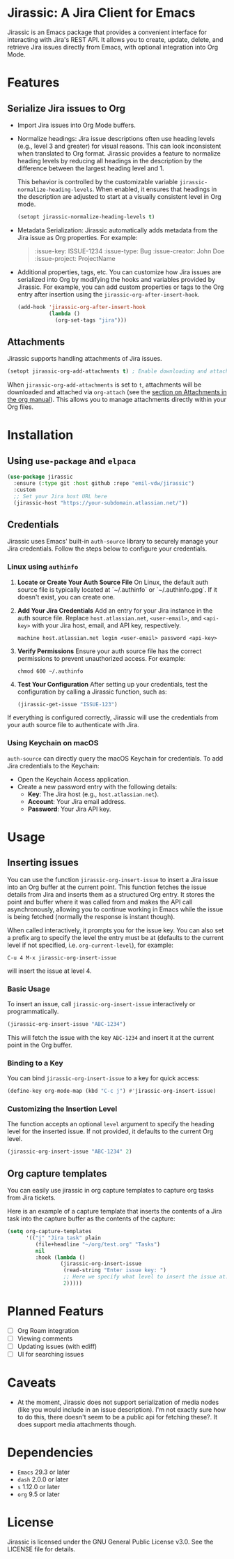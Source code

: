 * Jirassic: A Jira Client for Emacs

Jirassic is an Emacs package that provides a convenient interface for interacting with Jira's REST API. It allows you to create, update, delete, and retrieve Jira issues directly from Emacs, with optional integration into Org Mode.

* Features
** Serialize Jira issues to Org
- Import Jira issues into Org Mode buffers.

- Normalize headings:
  Jira issue descriptions often use heading levels (e.g., level 3 and greater) for visual reasons. This can look inconsistent when translated to Org format. Jirassic provides a feature to normalize heading levels by reducing all headings in the description by the difference between the largest heading level and 1.

  This behavior is controlled by the customizable variable ~jirassic-normalize-heading-levels~. When enabled, it ensures that headings in the description are adjusted to start at a visually consistent level in Org mode.

  #+BEGIN_SRC emacs-lisp
  (setopt jirassic-normalize-heading-levels t)
  #+END_SRC

- Metadata Serialization:
  Jirassic automatically adds metadata from the Jira issue as Org properties.
  For example:
  #+BEGIN_QUOTE
  :issue-key: ISSUE-1234
  :issue-type: Bug
  :issue-creator: John Doe
  :issue-project: ProjectName
  #+END_QUOTE

- Additional properties, tags, etc.
  You can customize how Jira issues are serialized into Org by modifying the hooks and variables provided by Jirassic. For example, you can add custom properties or tags to the Org entry after insertion using the ~jirassic-org-after-insert-hook~.

  #+BEGIN_SRC emacs-lisp
  (add-hook 'jirassic-org-after-insert-hook
            (lambda ()
              (org-set-tags "jira")))
  #+END_SRC

** Attachments
Jirassic supports handling attachments of Jira issues.

#+BEGIN_SRC emacs-lisp
(setopt jirassic-org-add-attachments t) ; Enable downloading and attaching files
#+END_SRC

When ~jirassic-org-add-attachments~ is set to ~t~, attachments will be downloaded and attached via ~org-attach~ (see the [[https://orgmode.org/manual/Attachments.html][section on Attachments in the org manual]]). This allows you to manage attachments directly within your Org files.

* Installation
** Using ~use-package~ and ~elpaca~
#+begin_src emacs-lisp
  (use-package jirassic
    :ensure (:type git :host github :repo "emil-vdw/jirassic")
    :custom
    ;; Set your Jira host URL here
    (jirassic-host "https://your-subdomain.atlassian.net/"))
#+end_src

** Credentials
Jirassic uses Emacs' built-in ~auth-source~ library to securely manage your Jira credentials. Follow the steps below to configure your credentials.

*** Linux using ~authinfo~
1. *Locate or Create Your Auth Source File*
   On Linux, the default auth source file is typically located at `~/.authinfo` or `~/.authinfo.gpg`. If it doesn't exist, you can create one.

2. *Add Your Jira Credentials*
   Add an entry for your Jira instance in the auth source file. Replace ~host.atlassian.net~, ~<user-email>~, and ~<api-key>~ with your Jira host, email, and API key, respectively.

   #+BEGIN_SRC text
     machine host.atlassian.net login <user-email> password <api-key>
   #+END_SRC


3. *Verify Permissions*
   Ensure your auth source file has the correct permissions to prevent unauthorized access. For example:

   #+BEGIN_SRC shell
     chmod 600 ~/.authinfo
   #+END_SRC

4. *Test Your Configuration*
   After setting up your credentials, test the configuration by calling a Jirassic function, such as:

   #+BEGIN_SRC emacs-lisp
     (jirassic-get-issue "ISSUE-123")
   #+END_SRC

If everything is configured correctly, Jirassic will use the credentials from your auth source file to authenticate with Jira.


*** Using Keychain on macOS
~auth-source~ can directly query the macOS Keychain for credentials. To add Jira credentials to the Keychain:
+ Open the Keychain Access application.
+ Create a new password entry with the following details:
  - *Key*: The Jira host (e.g., ~host.atlassian.net~).
  - *Account*: Your Jira email address.
  - *Password*: Your Jira API key.

* Usage
** Inserting issues
You can use the function ~jirassic-org-insert-issue~ to insert a Jira issue into an Org buffer at the current point. This function fetches the issue details from Jira and inserts them as a structured Org entry. It stores the point and buffer where it was called from and makes the API call asynchronously, allowing you to continue working in Emacs while the issue is being fetched (normally the response is instant though).

When called interactively, it prompts you for the issue key. You can also set a prefix arg to specify the level the entry must be at (defaults to the current level if not specified, i.e. ~org-current-level~), for example:

~C-u 4 M-x jirassic-org-insert-issue~

will insert the issue at level 4.

*** Basic Usage
To insert an issue, call ~jirassic-org-insert-issue~ interactively or programmatically.

#+BEGIN_SRC emacs-lisp
  (jirassic-org-insert-issue "ABC-1234")
#+END_SRC

This will fetch the issue with the key ~ABC-1234~ and insert it at the current point in the Org buffer.

*** Binding to a Key
  You can bind ~jirassic-org-insert-issue~ to a key for quick access:

  #+BEGIN_SRC emacs-lisp
  (define-key org-mode-map (kbd "C-c j") #'jirassic-org-insert-issue)
  #+END_SRC

*** Customizing the Insertion Level
  The function accepts an optional ~level~ argument to specify the heading level for the inserted issue. If not provided, it defaults to the current Org level.

  #+BEGIN_SRC emacs-lisp
  (jirassic-org-insert-issue "ABC-1234" 2)
  #+END_SRC

** Org capture templates
You can easily use jirassic in org capture templates to capture org tasks from Jira tickets.

Here is an example of a capture template that inserts the contents of a Jira task into the capture buffer as the contents of the capture:

#+begin_src emacs-lisp
  (setq org-capture-templates
        '(("j" "Jira task" plain
           (file+headline "~/org/test.org" "Tasks")
           nil
           :hook (lambda ()
                   (jirassic-org-insert-issue
                    (read-string "Enter issue key: ")
                    ;; Here we specify what level to insert the issue at.
                    2)))))
#+end_src


* Planned Featurs
+ [ ] Org Roam integration
+ [ ] Viewing comments
+ [ ] Updating issues (with ediff)
+ [ ] UI for searching issues

* Caveats
+ At the moment, Jirassic does not support serialization of media nodes (like you would include in an issue description). I'm not exactly sure how to do this, there doesn't seem to be a public api for fetching these?.
  It does support media attachments though.

* Dependencies
+ ~Emacs~ 29.3 or later
+ ~dash~ 2.0.0 or later
+ ~s~ 1.12.0 or later
+ ~org~ 9.5 or later

* License

Jirassic is licensed under the GNU General Public License v3.0. See the LICENSE file for details.
